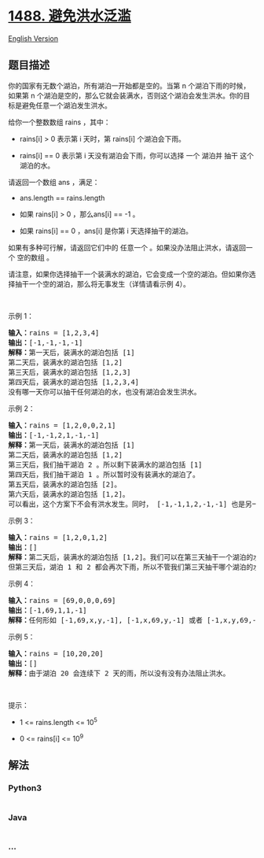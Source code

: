 * [[https://leetcode-cn.com/problems/avoid-flood-in-the-city][1488.
避免洪水泛滥]]
  :PROPERTIES:
  :CUSTOM_ID: 避免洪水泛滥
  :END:
[[./solution/1400-1499/1488.Avoid Flood in The City/README_EN.org][English
Version]]

** 题目描述
   :PROPERTIES:
   :CUSTOM_ID: 题目描述
   :END:

#+begin_html
  <!-- 这里写题目描述 -->
#+end_html

#+begin_html
  <p>
#+end_html

你的国家有无数个湖泊，所有湖泊一开始都是空的。当第
n 个湖泊下雨的时候，如果第
n 个湖泊是空的，那么它就会装满水，否则这个湖泊会发生洪水。你的目标是避免任意一个湖泊发生洪水。

#+begin_html
  </p>
#+end_html

#+begin_html
  <p>
#+end_html

给你一个整数数组 rains ，其中：

#+begin_html
  </p>
#+end_html

#+begin_html
  <ul>
#+end_html

#+begin_html
  <li>
#+end_html

rains[i] > 0 表示第 i 天时，第 rains[i] 个湖泊会下雨。

#+begin_html
  </li>
#+end_html

#+begin_html
  <li>
#+end_html

rains[i] == 0 表示第 i 天没有湖泊会下雨，你可以选择 一个 湖泊并
抽干 这个湖泊的水。

#+begin_html
  </li>
#+end_html

#+begin_html
  </ul>
#+end_html

#+begin_html
  <p>
#+end_html

请返回一个数组 ans ，满足：

#+begin_html
  </p>
#+end_html

#+begin_html
  <ul>
#+end_html

#+begin_html
  <li>
#+end_html

ans.length == rains.length

#+begin_html
  </li>
#+end_html

#+begin_html
  <li>
#+end_html

如果 rains[i] > 0 ，那么ans[i] == -1 。

#+begin_html
  </li>
#+end_html

#+begin_html
  <li>
#+end_html

如果 rains[i] == 0 ，ans[i] 是你第 i 天选择抽干的湖泊。

#+begin_html
  </li>
#+end_html

#+begin_html
  </ul>
#+end_html

#+begin_html
  <p>
#+end_html

如果有多种可行解，请返回它们中的
任意一个 。如果没办法阻止洪水，请返回一个 空的数组 。

#+begin_html
  </p>
#+end_html

#+begin_html
  <p>
#+end_html

请注意，如果你选择抽干一个装满水的湖泊，它会变成一个空的湖泊。但如果你选择抽干一个空的湖泊，那么将无事发生（详情请看示例
4）。

#+begin_html
  </p>
#+end_html

#+begin_html
  <p>
#+end_html

 

#+begin_html
  </p>
#+end_html

#+begin_html
  <p>
#+end_html

示例 1：

#+begin_html
  </p>
#+end_html

#+begin_html
  <pre><strong>输入：</strong>rains = [1,2,3,4]
  <strong>输出：</strong>[-1,-1,-1,-1]
  <strong>解释：</strong>第一天后，装满水的湖泊包括 [1]
  第二天后，装满水的湖泊包括 [1,2]
  第三天后，装满水的湖泊包括 [1,2,3]
  第四天后，装满水的湖泊包括 [1,2,3,4]
  没有哪一天你可以抽干任何湖泊的水，也没有湖泊会发生洪水。
  </pre>
#+end_html

#+begin_html
  <p>
#+end_html

示例 2：

#+begin_html
  </p>
#+end_html

#+begin_html
  <pre><strong>输入：</strong>rains = [1,2,0,0,2,1]
  <strong>输出：</strong>[-1,-1,2,1,-1,-1]
  <strong>解释：</strong>第一天后，装满水的湖泊包括 [1]
  第二天后，装满水的湖泊包括 [1,2]
  第三天后，我们抽干湖泊 2 。所以剩下装满水的湖泊包括 [1]
  第四天后，我们抽干湖泊 1 。所以暂时没有装满水的湖泊了。
  第五天后，装满水的湖泊包括 [2]。
  第六天后，装满水的湖泊包括 [1,2]。
  可以看出，这个方案下不会有洪水发生。同时， [-1,-1,1,2,-1,-1] 也是另一个可行的没有洪水的方案。
  </pre>
#+end_html

#+begin_html
  <p>
#+end_html

示例 3：

#+begin_html
  </p>
#+end_html

#+begin_html
  <pre><strong>输入：</strong>rains = [1,2,0,1,2]
  <strong>输出：</strong>[]
  <strong>解释：</strong>第二天后，装满水的湖泊包括 [1,2]。我们可以在第三天抽干一个湖泊的水。
  但第三天后，湖泊 1 和 2 都会再次下雨，所以不管我们第三天抽干哪个湖泊的水，另一个湖泊都会发生洪水。
  </pre>
#+end_html

#+begin_html
  <p>
#+end_html

示例 4：

#+begin_html
  </p>
#+end_html

#+begin_html
  <pre><strong>输入：</strong>rains = [69,0,0,0,69]
  <strong>输出：</strong>[-1,69,1,1,-1]
  <strong>解释：</strong>任何形如 [-1,69,x,y,-1], [-1,x,69,y,-1] 或者 [-1,x,y,69,-1] 都是可行的解，其中 1 &lt;= x,y &lt;= 10^9
  </pre>
#+end_html

#+begin_html
  <p>
#+end_html

示例 5：

#+begin_html
  </p>
#+end_html

#+begin_html
  <pre><strong>输入：</strong>rains = [10,20,20]
  <strong>输出：</strong>[]
  <strong>解释：</strong>由于湖泊 20 会连续下 2 天的雨，所以没有没有办法阻止洪水。
  </pre>
#+end_html

#+begin_html
  <p>
#+end_html

 

#+begin_html
  </p>
#+end_html

#+begin_html
  <p>
#+end_html

提示：

#+begin_html
  </p>
#+end_html

#+begin_html
  <ul>
#+end_html

#+begin_html
  <li>
#+end_html

1 <= rains.length <= 10^5

#+begin_html
  </li>
#+end_html

#+begin_html
  <li>
#+end_html

0 <= rains[i] <= 10^9

#+begin_html
  </li>
#+end_html

#+begin_html
  </ul>
#+end_html

** 解法
   :PROPERTIES:
   :CUSTOM_ID: 解法
   :END:

#+begin_html
  <!-- 这里可写通用的实现逻辑 -->
#+end_html

#+begin_html
  <!-- tabs:start -->
#+end_html

*** *Python3*
    :PROPERTIES:
    :CUSTOM_ID: python3
    :END:

#+begin_html
  <!-- 这里可写当前语言的特殊实现逻辑 -->
#+end_html

#+begin_src python
#+end_src

*** *Java*
    :PROPERTIES:
    :CUSTOM_ID: java
    :END:

#+begin_html
  <!-- 这里可写当前语言的特殊实现逻辑 -->
#+end_html

#+begin_src java
#+end_src

*** *...*
    :PROPERTIES:
    :CUSTOM_ID: section
    :END:
#+begin_example
#+end_example

#+begin_html
  <!-- tabs:end -->
#+end_html
